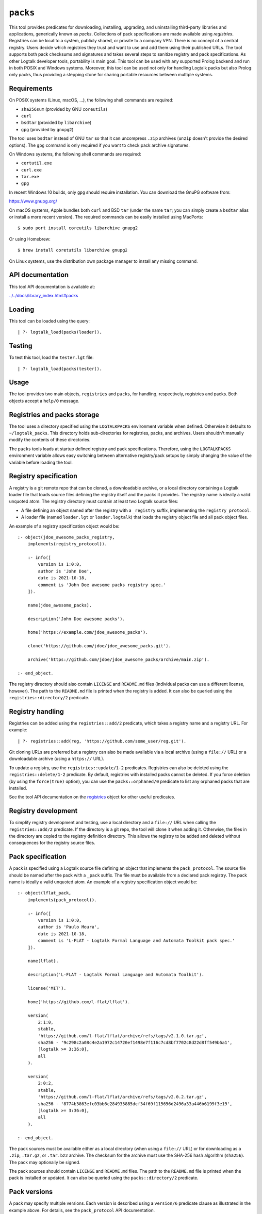 ``packs``
=========

This tool provides predicates for downloading, installing, upgrading,
and uninstalling third-party libraries and applications, generically
known as *packs*. Collections of pack specifications are made available
using *registries*. Registries can be local to a system, publicly
shared, or private to a company VPN. There is no concept of a central
registry. Users decide which registries they trust and want to use and
add them using their published URLs. The tool supports both pack
checksums and signatures and takes several steps to sanitize registry
and pack specifications. As other Logtalk developer tools, portability
is main goal. This tool can be used with any supported Prolog backend
and run in both POSIX and Windows systems. Moreover, this tool can be
used not only for handling Logtalk packs but also Prolog only packs,
thus providing a stepping stone for sharing portable resources between
multiple systems.

Requirements
------------

On POSIX systems (Linux, macOS, ...), the following shell commands are
required:

-  ``sha256sum`` (provided by GNU ``coreutils``)
-  ``curl``
-  ``bsdtar`` (provided by ``libarchive``)
-  ``gpg`` (provided by ``gnupg2``)

The tool uses ``bsdtar`` instead of GNU ``tar`` so that it can
uncompress ``.zip`` archives (``unzip`` doesn't provide the desired
options). The ``gpg`` command is only required if you want to check pack
archive signatures.

On Windows systems, the following shell commands are required:

-  ``certutil.exe``
-  ``curl.exe``
-  ``tar.exe``
-  ``gpg``

In recent Windows 10 builds, only ``gpg`` should require installation.
You can download the GnuPG software from:

https://www.gnupg.org/

On macOS systems, Apple bundles both ``curl`` and BSD ``tar`` (under the
name ``tar``; you can simply create a ``bsdtar`` alias or install a more
recent version). The required commands can be easily installed using
MacPorts:

::

   $ sudo port install coreutils libarchive gnupg2

Or using Homebrew:

::

   $ brew install coretutils libarchive gnupg2

On Linux systems, use the distribution own package manager to install
any missing command.

API documentation
-----------------

This tool API documentation is available at:

`../../docs/library_index.html#packs <../../docs/library_index.html#packs>`__

Loading
-------

This tool can be loaded using the query:

::

   | ?- logtalk_load(packs(loader)).

Testing
-------

To test this tool, load the ``tester.lgt`` file:

::

   | ?- logtalk_load(packs(tester)).

Usage
-----

The tool provides two main objects, ``registries`` and ``packs``, for
handling, respectively, registries and packs. Both objects accept a
``help/0`` message.

Registries and packs storage
----------------------------

The tool uses a directory specified using the ``LOGTALKPACKS``
environment variable when defined. Otherwise it defaults to
``~/logtalk_packs``. This directory holds sub-directories for
registries, packs, and archives. Users shouldn't manually modify the
contents of these directories.

The ``packs`` tools loads at startup defined registry and pack
specifications. Therefore, using the ``LOGTALKPACKS`` environment
variable allows easy switching between alternative registry/pack setups
by simply changing the value of the variable before loading the tool.

Registry specification
----------------------

A registry is a git remote repo that can be cloned, a downloadable
archive, or a local directory containing a Logtalk loader file that
loads source files defining the registry itself and the packs it
provides. The registry name is ideally a valid unquoted atom. The
registry directory must contain at least two Logtalk source files:

-  A file defining an object named after the registry with a
   ``_registry`` suffix, implementing the ``registry_protocol``.

-  A loader file (named ``loader.lgt`` or ``loader.logtalk``) that loads
   the registry object file and all pack object files.

An example of a registry specification object would be:

::

   :- object(jdoe_awesome_packs_registry,
       implements(registry_protocol)).

       :- info([
           version is 1:0:0,
           author is 'John Doe',
           date is 2021-10-18,
           comment is 'John Doe awesome packs registry spec.'
       ]).

       name(jdoe_awesome_packs).

       description('John Doe awesome packs').

       home('https://example.com/jdoe_awesome_packs').

       clone('https://github.com/jdoe/jdoe_awesome_packs.git').

       archive('https://github.com/jdoe/jdoe_awesome_packs/archive/main.zip').

   :- end_object.

The registry directory should also contain ``LICENSE`` and ``README.md``
files (individual packs can use a different license, however). The path
to the ``README.md`` file is printed when the registry is added. It can
also be queried using the ``registries::directory/2`` predicate.

Registry handling
-----------------

Registries can be added using the ``registries::add/2`` predicate, which
takes a registry name and a registry URL. For example:

::

   | ?- registries::add(reg, 'https://github.com/some_user/reg.git').

Git cloning URLs are preferred but a registry can also be made available
via a local archive (using a ``file://`` URL) or a downloadable archive
(using a ``https://`` URL).

To update a registry, use the ``registries::update/1-2`` predicates.
Registries can also be deleted using the ``registries::delete/1-2``
predicate. By default, registries with installed packs cannot be
deleted. If you force deletion (by using the ``force(true)`` option),
you can use the ``packs::orphaned/0`` predicate to list any orphaned
packs that are installed.

See the tool API documentation on the
`registries <../../docs/registries_0.html>`__ object for other useful
predicates.

Registry development
--------------------

To simplify registry development and testing, use a local directory and
a ``file://`` URL when calling the ``registries::add/2`` predicate. If
the directory is a git repo, the tool will clone it when adding it.
Otherwise, the files in the directory are copied to the registry
definition directory. This allows the registry to be added and deleted
without consequences for the registry source files.

Pack specification
------------------

A pack is specified using a Logtalk source file defining an object that
implements the ``pack_protocol``. The source file should be named after
the pack with a ``_pack`` suffix. The file must be available from a
declared pack registry. The pack name is ideally a valid unquoted atom.
An example of a registry specification object would be:

::

   :- object(lflat_pack,
       implements(pack_protocol)).

       :- info([
           version is 1:0:0,
           author is 'Paulo Moura',
           date is 2021-10-18,
           comment is 'L-FLAT - Logtalk Formal Language and Automata Toolkit pack spec.'
       ]).

       name(lflat).

       description('L-FLAT - Logtalk Formal Language and Automata Toolkit').

       license('MIT').

       home('https://github.com/l-flat/lflat').

       version(
           2:1:0,
           stable,
           'https://github.com/l-flat/lflat/archive/refs/tags/v2.1.0.tar.gz',
           sha256 - '9c298c2a08c4e2a1972c14720ef1498e7f116c7cd8bf7702c8d22d8ff549b6a1',
           [logtalk >= 3:36:0],
           all
       ).

       version(
           2:0:2,
           stable,
           'https://github.com/l-flat/lflat/archive/refs/tags/v2.0.2.tar.gz',
           sha256 - '8774b3863efc03bb6c284935885dcf34f69f115656d2496a33a446b6199f3e19',
           [logtalk >= 3:36:0],
           all
       ).

   :- end_object.

The pack sources must be available either as a local directory (when
using a ``file://`` URL) or for downloading as a ``.zip``, ``.tar.gz``,
or ``.tar.bz2`` archive. The checksum for the archive must use the
SHA-256 hash algorithm (``sha256``). The pack may optionally be signed.

The pack sources should contain ``LICENSE`` and ``README.md`` files. The
path to the ``README.md`` file is printed when the pack is installed or
updated. It can also be queried using the ``packs::directory/2``
predicate.

Pack versions
-------------

A pack may specify multiple versions. Each version is described using a
``version/6`` predicate clause as illustrated in the example above. For
details, see the ``pack_protocol`` API documentation.

Listing multiple versions allows the pack specification to be updated
(by updating its registry) without forcing existing users into
installing (or updating to) the latest version of the pack.

Pack dependencies
-----------------

Pack dependencies can be specified by pack dependency name or, for
better security, by registry and dependency names. When the pack depends
on the Logtalk version itself, the reserved name ``logtalk`` can be
used.

-  ``Registry::Pack >= Version`` - the pack requires a dependency with
   version equal or above the specified one. For example,
   ``logtalk >= 3:36:0`` means that the pack requires Logtalk 3.36.0 or
   later version.

-  ``Registry::Pack =< Version`` - the pack requires a dependency with
   version up to the specified one. For example, ``common::bits =< 2:1``
   means that the pack requires a ``common::bits`` pack up to 2.1. This
   includes all previous versions and also all patches for version 2.1
   (e.g. 2.1.7, 2.1.8, ...) but not version 2.2 or newer.

-  ``Registry::Pack < Version`` - the pack requires a dependency with
   version older than the specified one. For example,
   ``common::bits < 3`` means that the pack requires a ``common::bits``
   2.x or older version.

-  ``Registry::Pack > Version`` - the pack requires a dependency with
   version newer than the specified one. For example,
   ``common::bits > 2.4`` means that the pack requires a
   ``common::bits`` 2.5 or newer version.

-  ``Registry::Pack = Version`` - the pack requires a dependency with a
   specific version. For example, ``common::bits = 2.1`` means that the
   pack requires a ``common::bits`` pack version 2.1.x (thus, from
   version 2.1.0 to the latest patch for version 2.1).

Dependencies are specified using a list of the elements above. For
example, ``[common::bits >= 2, common::bits < 3]`` means all 2.x
versions but not older or newer versions.

Pack portability
----------------

Ideally, packs are fully portable and can be used with all Logtalk
supported Prolog backends. This can be declared by using the atom
``all`` in the last argument of the ``version/6`` predicate (see example
above).

When a pack can only be used with a subset of the Prolog backends, the
last argument of the ``version/6`` predicate is a list of backend
identifiers (atoms):

-  B-Prolog: ``b``
-  Ciao Prolog: ``ciao``
-  CxProlog: ``cx``
-  ECLiPSe: ``eclipse``
-  GNU Prolog: ``gnu``
-  JIProlog: ``ji``
-  LVM: ``lvm``
-  Scryer Prolog: ``scryer``
-  SICStus Prolog: ``sicstus``
-  SWI-Prolog: ``swi``
-  Tau Prolog: ``tau``
-  Trealla Prolog: ``trealla``
-  XSB: ``xsb``
-  YAP: ``yap``

Pack development
----------------

To simplify pack development and testing, define a local registry and
add to it a pack specification with the development version available
from a local directory. For example:

::

   version(
       0:11:0,
       beta,
       'file:///home/jdoe/work/my_awesome_library',
       none,
       [],
       all
   ).

If the directory is a git repo, the tool will clone it when installing
the pack. Otherwise, the files in the directory are copied to the pack
installation directory. This allows the pack to be installed, updated,
and uninstalled without consequences for the pack source files.

Packs that are expected to be fully portable should always be checked by
loading them with the ``portability`` flag set to ``warning``.

Pack handling
-------------

Packs must be available from a defined registry. To list all packs that
are available for installation, use the ``packs::available/0``
predicate:

::

   | ?- packs::available.

To know more about a specific pack, use the ``packs::describe/1-2``
predicates. For example:

::

   | ?- packs::describe(bar).

The ``packs::describe/2`` predicate can be used when two or more
registries provide packs with the same name. For example:

::

   | ?- packs::describe(reg, bar).

To install the latest version of a pack, we can use the
``packs::install/1-4`` predicates. For example:

::

   | ?- packs::install(bar).

Packs becomes available for loading immediately after successful
installation (no restarting of the Logtalk session is required).

Other install predicates are available to disambiguate between
registries and to install a specific pack version. The
``packs::installed/0`` predicate can be used to list all installed
packs.

To update a pack, use the ``packs::update/1-2`` predicates. For example:

::

   | ?- packs::update(bar).

The tool provides versions of the pack install, update, and uninstall
predicates that accept a list of options:

-  ``verbose(Boolean)`` (default is ``false``)
-  ``clean(Boolean)`` (default is ``false``)
-  ``force(Boolean)`` (default is ``false``)
-  ``checksum(Boolean)`` (default is ``true``)
-  ``checksig(Boolean)`` (default is ``false``)

When using a ``checksig(true)`` option to check a pack signature, is
strongly advised that you also use the ``verbose(true)`` option. For
example:

::

   | ?- packs::install(foo, bar, 1:1:2, [verbose(true), checksig(true)]).

Note that the public key used to sign the pack archive must be already
present in your local system.

See the tool API documentation on the
`packs <../../docs/packs_0.html>`__ object for other useful predicates.

Pack documentation
------------------

The path to the pack ``README.md`` file is printed when the pack is
installed or updated. It can also be retrieved at any time by using the
``readme/2`` predicate. For example:

::

   | ?- packs::readme(lflat, Path).

Additional documentation, including full API documentation, may also be
available from the pack home page, which can be printed by using the
``describe/1-2`` predicates. For example:

::

   | ?- packs::describe(lflat).

   % Registry:    ...
   % Pack:        lflat
   % Description: L-FLAT - Logtalk Formal Language and Automata Toolkit
   % License:     MIT
   % Home:        https://github.com/l-flat/lflat
   % Versions:
   ...

Pinning registries and packs
----------------------------

Registries and packs can be *pinned* after installation to prevent
accidental updating or deleting, e.g. when using the batch ``update/0``
predicate. This is useful when your application requires a specific
version or for security considerations (see below). For example, if we
want the ``bar`` pack to stay at its current installed version:

::

   | ?- packs::pin(bar).
   yes

After, any attempt to update or uninstall the pack will fail with an
error message:

::

   | ?- packs::update(bar).
   !     Cannot update pinned pack: bar
   no

   | ?- packs::uninstall(bar).
   !     Cannot uninstall pinned pack: bar
   no

To enable the pack to be updated ou uninstalled, the pack must first be
unpinned. Alternatively, the ``force(true)`` option can be used. Note
that if you force update a pinned pack, the new version will be
unpinned.

Testing packs
-------------

Logtalk packs (as most Logtalk libraries, tools, and examples) are
expected to have a ``tester.lgt`` or ``tester.logtalk`` tests driver
file at the root of their directory, which can be used for both
automated and manual testing. For example, after installing the ``foo``
pack:

::

   | ?- {foo(tester)}.

To test all installed packs, you can use the ``logtalk_tester``
automation script from the packs directory, which you can query using
the goal:

::

   | ?- packs::directory(Directory).

Note that running the packs tests, like simply loading the pack, can
result in calling arbitrary code, which can potentially harm your
system. Always take into account the security considerations discussed
below.

Security considerations
-----------------------

New pack registries should be examined before being added, specially if
public and from a previously unknown source. The same precautions should
be taken when adding or updating a pack. Note that a registry can always
index third-party packs.

Pack checksums are checked by default. But pack signatures are only
checked if requested as packs are often unsigned. Care should be taken
when adding public keys for pack signers to your local system.

Registry and pack spec files plus the registry loader file are compiled
by term-expanding them so that only expected terms are actually loaded
and only expected ``logtalk_load/2`` goals with expected relative file
paths are allowed. Predicates defining URLs are discarded if the URLs
are neither ``https://`` nor ``file://`` URLs or if they contain
non-allowed characters (currently, only alpha-numeric ASCII characters
plus the ASCII ``/``, ``.``, ``-``, and ``_`` characters are accepted).
But note that this tool makes no attempt to audit pack source files
themselves.

Registries and packs can always be pinned so that they are not
accidentally updated to a version that you may not had the chance to
audit.

Best practices
--------------

-  Make available a new pack registry as a git repo. This simplifies
   updating the registry and rolling back to a previous version.

-  Use registry and pack names that are valid unquoted atoms. Use
   descriptive names with underscores if necessary to link words.

-  Create new pack versions from git tags.

-  If the sources of a pack are available from a git repo, consider
   using signed commits and signed tags for increased security.

-  When a new pack version breaks backwards compatibility, list both the
   old and the new versions on the pack spec file.

-  Pin registries and packs when specific versions are critical for your
   work so that you can still easily batch update the remaining packs
   and registries.

-  Include the ``$LOGTALKPACKS`` directory (or the default
   ``~/logtalk_packs`` directory) on your regular backups.

Installing Prolog packs
-----------------------

This tool can also be used to install Prolog packs that don't use
Logtalk. After installing a ``pl_pack`` Prolog pack from a ``pl_reg``
registry, it can be found in the ``$LOGTALKPACKS/packs/pl_reg/pl_pack``
directory. When the ``LOGTALKPACKS`` environment variable is not
defined, the pack directory is by default
``~/logtalk_packs/packs/pl_reg/pl_pack``.

Different Prolog systems provide different solutions for locating Prolog
code. For example, several Prolog systems adopted the Quintus Prolog
``file_search_path/2`` hook predicate. For these systems, a solution
could be to add a fact to this predicate for each installed Prolog pack.
For example, assuming a ``pl_pack`` Prolog pack:

::

   :- multifile(file_search_path/2).
   :- dynamic(file_search_path/2).

   file_search_path(library, '$LOGTALKPACKS/packs/pl_pack').

If the Prolog system also supports reading an initialization file at
startup, the above definition could be added there.
